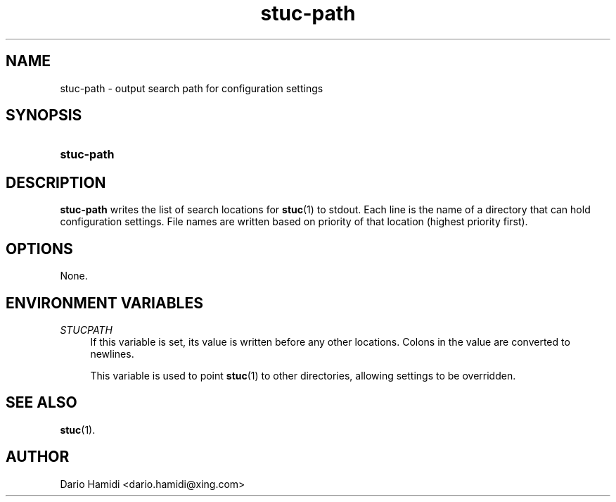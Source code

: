 .\" Copyright (C), 2013  Dario Hamidi
.\" You may distribute this file under the terms of the GNU Free
.\" Documentation License.
.TH stuc-path 1 2013-11-30
.SH NAME
stuc-path \- output search path for configuration settings
.SH SYNOPSIS
.SY stuc-path
.YS
.SH DESCRIPTION
\fBstuc-path\fR writes the list of search locations for \fBstuc\fR(1) to
stdout.  Each line is the name of a directory that can hold
configuration settings.  File names are written based on priority of
that location (highest priority first).
.SH OPTIONS
None.
.SH "ENVIRONMENT VARIABLES"
.PP
.I STUCPATH
.RS 4
If this variable is set, its value is written before any other
locations.  Colons in the value are converted to newlines.
.PP
This variable is used to point \fBstuc\fR(1) to other directories,
allowing settings to be overridden.
.RE
.SH "SEE ALSO"
\fBstuc\fR(1).
.SH AUTHOR
Dario Hamidi <dario.hamidi@xing.com>
